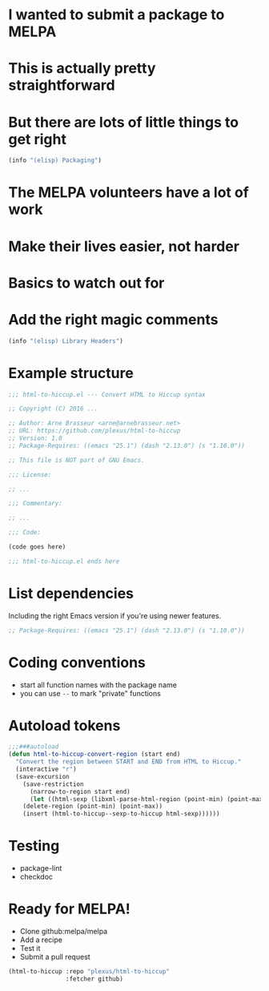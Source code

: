 * I wanted to submit a package to MELPA
* This is actually pretty straightforward
* But there are lots of little things to get right

#+BEGIN_SRC emacs-lisp
  (info "(elisp) Packaging")
#+END_SRC

* The MELPA volunteers have a lot of work
* Make their lives easier, not harder
* Basics to watch out for
* Add the right magic comments

#+BEGIN_SRC emacs-lisp
  (info "(elisp) Library Headers")
#+END_SRC

* Example structure

#+BEGIN_SRC emacs-lisp
  ;;; html-to-hiccup.el --- Convert HTML to Hiccup syntax

  ;; Copyright (C) 2016 ...

  ;; Author: Arne Brasseur <arne@arnebrasseur.net>
  ;; URL: https://github.com/plexus/html-to-hiccup
  ;; Version: 1.0
  ;; Package-Requires: ((emacs "25.1") (dash "2.13.0") (s "1.10.0"))

  ;; This file is NOT part of GNU Emacs.

  ;;; License:

  ;; ...

  ;;; Commentary:

  ;; ...

  ;;; Code:

  (code goes here)

  ;;; html-to-hiccup.el ends here
#+END_SRC

* List dependencies

  Including the right Emacs version if you're using newer features.

#+BEGIN_SRC emacs-lisp
  ;; Package-Requires: ((emacs "25.1") (dash "2.13.0") (s "1.10.0"))
#+END_SRC

* Coding conventions

   - start all function names with the package name
   - you can use ~--~ to mark "private" functions

* Autoload tokens

#+BEGIN_SRC emacs-lisp
;;;###autoload
(defun html-to-hiccup-convert-region (start end)
  "Convert the region between START and END from HTML to Hiccup."
  (interactive "r")
  (save-excursion
    (save-restriction
      (narrow-to-region start end)
      (let ((html-sexp (libxml-parse-html-region (point-min) (point-max))))
	(delete-region (point-min) (point-max))
	(insert (html-to-hiccup--sexp-to-hiccup html-sexp))))))
#+END_SRC

* Testing

  - package-lint
  - checkdoc

* Ready for MELPA!

  - Clone github:melpa/melpa
  - Add a recipe
  - Test it
  - Submit a pull request

#+BEGIN_SRC emacs-lisp
  (html-to-hiccup :repo "plexus/html-to-hiccup"
                  :fetcher github)
#+END_SRC
